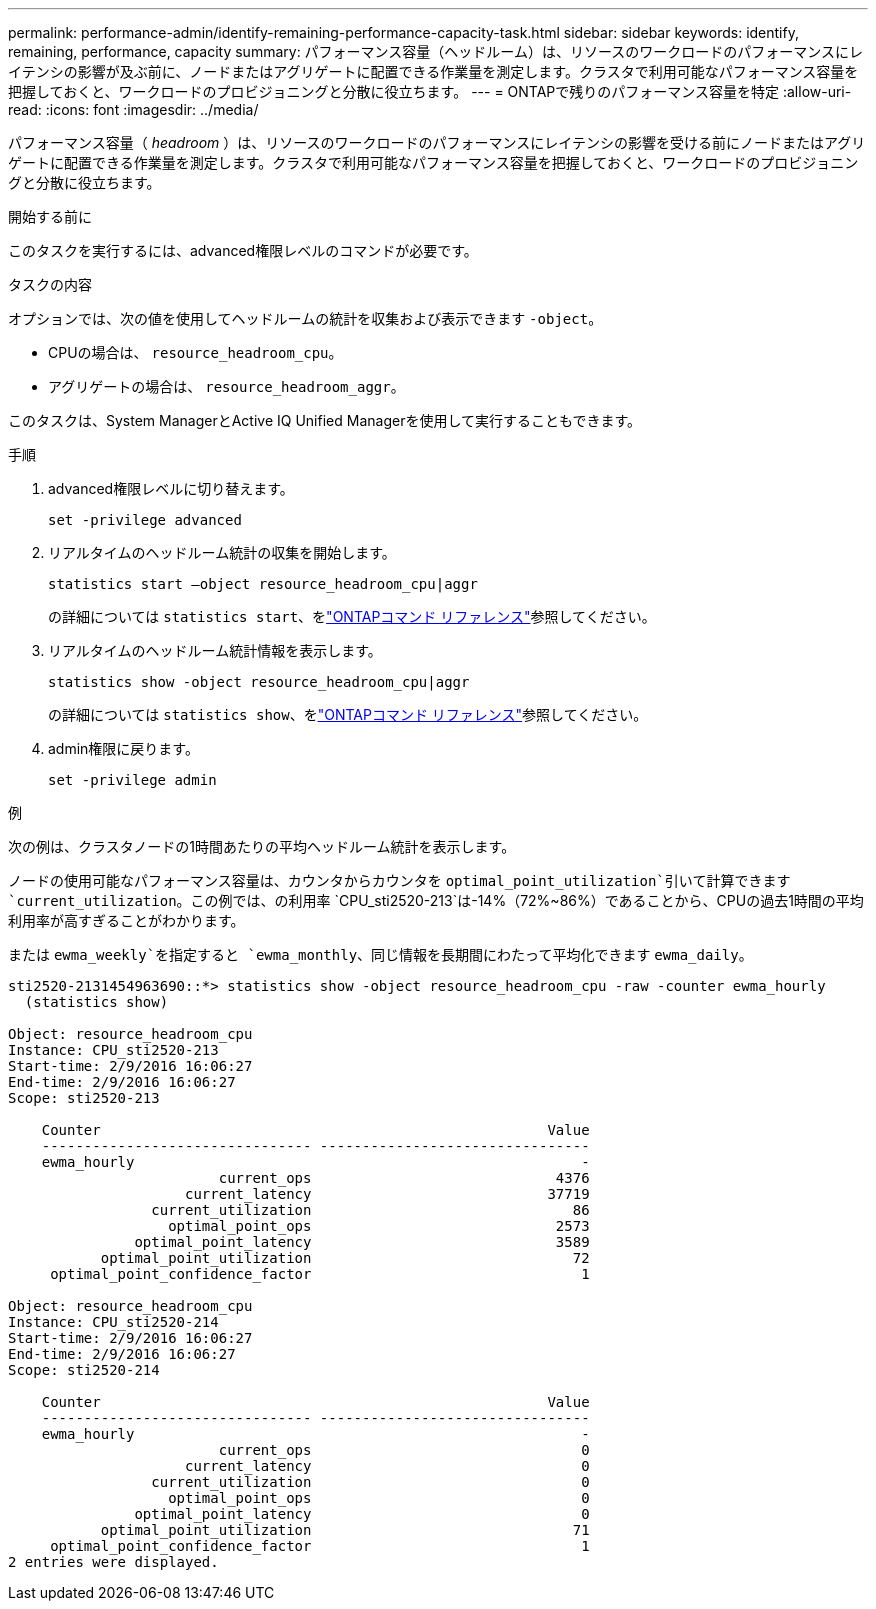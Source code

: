 ---
permalink: performance-admin/identify-remaining-performance-capacity-task.html 
sidebar: sidebar 
keywords: identify, remaining, performance, capacity 
summary: パフォーマンス容量（ヘッドルーム）は、リソースのワークロードのパフォーマンスにレイテンシの影響が及ぶ前に、ノードまたはアグリゲートに配置できる作業量を測定します。クラスタで利用可能なパフォーマンス容量を把握しておくと、ワークロードのプロビジョニングと分散に役立ちます。 
---
= ONTAPで残りのパフォーマンス容量を特定
:allow-uri-read: 
:icons: font
:imagesdir: ../media/


[role="lead"]
パフォーマンス容量（ _headroom_ ）は、リソースのワークロードのパフォーマンスにレイテンシの影響を受ける前にノードまたはアグリゲートに配置できる作業量を測定します。クラスタで利用可能なパフォーマンス容量を把握しておくと、ワークロードのプロビジョニングと分散に役立ちます。

.開始する前に
このタスクを実行するには、advanced権限レベルのコマンドが必要です。

.タスクの内容
オプションでは、次の値を使用してヘッドルームの統計を収集および表示できます `-object`。

* CPUの場合は、 `resource_headroom_cpu`。
* アグリゲートの場合は、 `resource_headroom_aggr`。


このタスクは、System ManagerとActive IQ Unified Managerを使用して実行することもできます。

.手順
. advanced権限レベルに切り替えます。
+
`set -privilege advanced`

. リアルタイムのヘッドルーム統計の収集を開始します。
+
`statistics start –object resource_headroom_cpu|aggr`

+
の詳細については `statistics start`、をlink:https://docs.netapp.com/us-en/ontap-cli/statistics-start.html["ONTAPコマンド リファレンス"^]参照してください。

. リアルタイムのヘッドルーム統計情報を表示します。
+
`statistics show -object resource_headroom_cpu|aggr`

+
の詳細については `statistics show`、をlink:https://docs.netapp.com/us-en/ontap-cli/statistics-show.html["ONTAPコマンド リファレンス"^]参照してください。

. admin権限に戻ります。
+
`set -privilege admin`



.例
次の例は、クラスタノードの1時間あたりの平均ヘッドルーム統計を表示します。

ノードの使用可能なパフォーマンス容量は、カウンタからカウンタを `optimal_point_utilization`引いて計算できます `current_utilization`。この例では、の利用率 `CPU_sti2520-213`は-14%（72%~86%）であることから、CPUの過去1時間の平均利用率が高すぎることがわかります。

または `ewma_weekly`を指定すると `ewma_monthly`、同じ情報を長期間にわたって平均化できます `ewma_daily`。

[listing]
----
sti2520-2131454963690::*> statistics show -object resource_headroom_cpu -raw -counter ewma_hourly
  (statistics show)

Object: resource_headroom_cpu
Instance: CPU_sti2520-213
Start-time: 2/9/2016 16:06:27
End-time: 2/9/2016 16:06:27
Scope: sti2520-213

    Counter                                                     Value
    -------------------------------- --------------------------------
    ewma_hourly                                                     -
                         current_ops                             4376
                     current_latency                            37719
                 current_utilization                               86
                   optimal_point_ops                             2573
               optimal_point_latency                             3589
           optimal_point_utilization                               72
     optimal_point_confidence_factor                                1

Object: resource_headroom_cpu
Instance: CPU_sti2520-214
Start-time: 2/9/2016 16:06:27
End-time: 2/9/2016 16:06:27
Scope: sti2520-214

    Counter                                                     Value
    -------------------------------- --------------------------------
    ewma_hourly                                                     -
                         current_ops                                0
                     current_latency                                0
                 current_utilization                                0
                   optimal_point_ops                                0
               optimal_point_latency                                0
           optimal_point_utilization                               71
     optimal_point_confidence_factor                                1
2 entries were displayed.
----